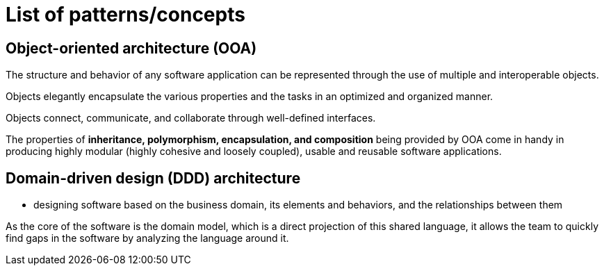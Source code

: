 = List of patterns/concepts

== Object-oriented architecture (OOA)

The structure and behavior of any software application can be represented through the use of multiple and interoperable objects.

Objects elegantly encapsulate the various properties and the tasks in an optimized and organized manner.

Objects connect, communicate, and collaborate through well-defined interfaces.

The properties of *inheritance, polymorphism, encapsulation, and composition* being provided by OOA come in handy in producing highly modular (highly cohesive and loosely coupled), usable and reusable software applications.

== Domain-driven design (DDD) architecture

* designing software based on the business domain, its elements and behaviors, and the relationships between them

As the core of the software is the domain model, which is a direct projection of this shared language, it allows the team to quickly find gaps in the software by analyzing the language around it.

